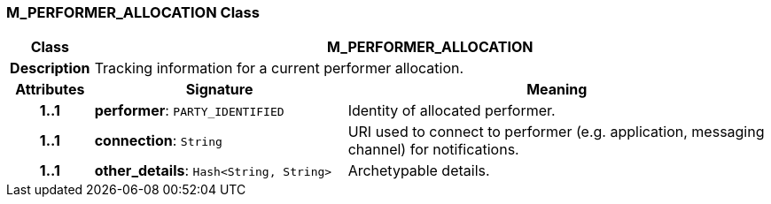 === M_PERFORMER_ALLOCATION Class

[cols="^1,3,5"]
|===
h|*Class*
2+^h|*M_PERFORMER_ALLOCATION*

h|*Description*
2+a|Tracking information for a current performer allocation.

h|*Attributes*
^h|*Signature*
^h|*Meaning*

h|*1..1*
|*performer*: `PARTY_IDENTIFIED`
a|Identity of allocated performer.

h|*1..1*
|*connection*: `String`
a|URI used to connect to performer (e.g. application, messaging channel) for notifications.

h|*1..1*
|*other_details*: `Hash<String, String>`
a|Archetypable details.
|===
